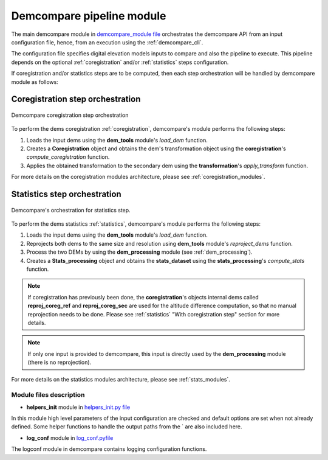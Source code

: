 .. _demcompare_module:


Demcompare pipeline module
===========================

The main demcompare module in `demcompare_module file <https://github.com/CNES/demcompare/blob/master/demcompare/__init__.py>`_ orchestrates the demcompare
API from an input configuration file, hence, from an execution using the :ref:`demcompare_cli`.

The configuration file specifies digital elevation models inputs to compare and also the pipeline to execute.
This pipeline depends on the optional :ref:`coregistration` and/or :ref:`statistics` steps configuration.

If coregistration and/or statistics steps are to be computed,
then each step orchestration will be handled by demcompare module as follows:

Coregistration step orchestration
---------------------------------

.. figure:: /images/coreg_api.png
    :width: 800px
    :align: center

    Demcompare coregistration step orchestration


To perform the dems coregistration :ref:`coregistration`, demcompare's module performs the following steps:

1. Loads the input dems using the **dem_tools** module's *load_dem* function.
2. Creates a **Coregistration** object and obtains the dem's transformation object using the **coregistration**'s *compute_coregistration* function.
3. Applies the obtained transformation to the secondary dem using the **transformation**'s *apply_transform* function.

For more details on the coregistration modules architecture, please see :ref:`coregistration_modules`.

Statistics step orchestration
-----------------------------

.. figure:: /images/stats_api.png
    :width: 800px
    :align: center

    Demcompare's orchestration for statistics step.

To perform the dems statistics :ref:`statistics`, demcompare's module performs the following steps:

1. Loads the input dems using the **dem_tools** module's *load_dem* function.
2. Reprojects both dems to the same size and resolution using **dem_tools** module's *reproject_dems* function.
3. Process the two DEMs by using the **dem_processing** module (see :ref:`dem_processing`).
4. Creates a **Stats_processing** object and obtains the **stats_dataset** using the **stats_processing**'s *compute_stats* function.

.. note::

    If coregistration has previously been done, the **coregistration**'s objects internal dems called **reproj_coreg_ref** and **reproj_coreg_sec** are used for the altitude difference computation, so that no manual reprojection needs to be done. Please see :ref:`statistics` "With coregistration step" section for more details.

.. note::

    If only one input is provided to demcompare, this input is directly used by the **dem_processing** module (there is no reprojection).

For more details on the statistics modules architecture, please see :ref:`stats_modules`.

Module files description
************************

- **helpers_init** module in `helpers_init.py file <https://github.com/CNES/demcompare/blob/master/demcompare/helpers_init.py>`_

.. _helpers_init:

In this module high level parameters of the input configuration are checked and default options are set when
not already defined. Some helper functions to handle the output paths from the ` are also included here.

- **log_conf** module in `log_conf.pyfile <https://github.com/CNES/demcompare/blob/master/demcompare/log_conf.py>`_

.. _log_conf:

The logconf module in demcompare contains logging configuration functions.